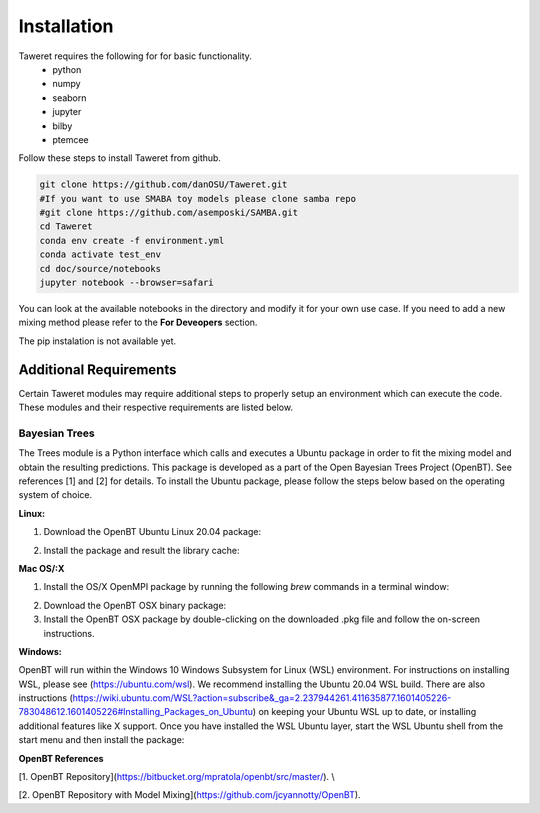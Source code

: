 Installation
============

Taweret requires the following for for basic functionality.
    - python
    - numpy
    - seaborn
    - jupyter
    - bilby
    - ptemcee

Follow these steps to install Taweret from github. 

.. code-block:: bash

    git clone https://github.com/danOSU/Taweret.git
    #If you want to use SMABA toy models please clone samba repo
    #git clone https://github.com/asemposki/SAMBA.git
    cd Taweret
    conda env create -f environment.yml
    conda activate test_env
    cd doc/source/notebooks
    jupyter notebook --browser=safari

You can look at the available notebooks in the directory and modify it for your own use case. If \
you need to add a new mixing method please refer to the **For Deveopers** section. 

The pip instalation is not available yet. 

.. code-block:: bash
    pip install Taweret



Additional Requirements
-----------------------

Certain Taweret modules may require additional steps to properly setup an environment which can \
execute the code. These modules and their respective requirements are listed below.

**Bayesian Trees**
^^^^^^^^^^^^^^^^^^

The Trees module is a Python interface which calls and executes a Ubuntu package in order \
to fit the mixing model and obtain the resulting predictions. This package is developed as a part of the \
Open Bayesian Trees Project (OpenBT). See references [1] and [2] for details. To install the Ubuntu package, \
please follow the steps below based on the operating system of choice.


**Linux:**

1. Download the OpenBT Ubuntu Linux 20.04 package:

.. code-block:: bash
    $ wget -q https://github.com/jcyannotty/OpenBT/raw/main/openbt_mixing0.current_amd64-MPI_Ubuntu_20.04.deb 
    

2. Install the package and result the library cache:

.. code-block:: bash
    $ cd /location/of/downloaded/.deb
    $ dpkg -i openbt_mixing0.current_amd64-MPI_Ubuntu_20.04.deb
    $ ldconfig


**Mac OS/:X**

1. Install the OS/X OpenMPI package by running the following `brew` commands in a terminal window:

.. code-block:: bash
    $ /bin/bash -c "$(curl -fsSL https://raw.githubusercontent.com/Homebrew/install/master/install.sh)"
    $ brew install open-mpi

2. Download the OpenBT OSX binary package:

3. Install the OpenBT OSX package by double-clicking on the downloaded .pkg file and follow the on-screen instructions.


**Windows:**

OpenBT will run within the Windows 10 Windows Subsystem for Linux (WSL) environment. For instructions on installing WSL, \
please see (https://ubuntu.com/wsl). We recommend installing the Ubuntu 20.04 WSL build. \
There are also instructions \
(https://wiki.ubuntu.com/WSL?action=subscribe&_ga=2.237944261.411635877.1601405226-783048612.1601405226#Installing_Packages_on_Ubuntu) \
on keeping your Ubuntu WSL up to date, or installing additional features like X support. Once you have \
installed the WSL Ubuntu layer, start the WSL Ubuntu shell from the start menu and then install the package:

.. code-block:: bash
    $ cd /mnt/c/location/of/downloaded/.deb
    $ dpkg -i openbt_mixing0.current_amd64-MPI_Ubuntu_20.04.deb


**OpenBT References**

[1. OpenBT Repository](https://bitbucket.org/mpratola/openbt/src/master/). \\

[2. OpenBT Repository with Model Mixing](https://github.com/jcyannotty/OpenBT).   